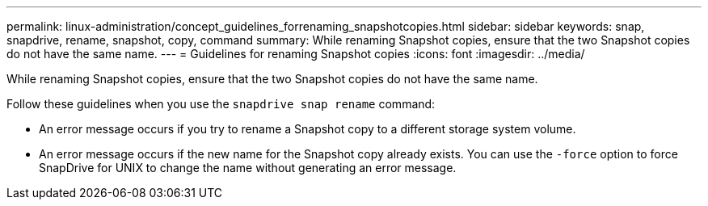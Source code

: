 ---
permalink: linux-administration/concept_guidelines_forrenaming_snapshotcopies.html
sidebar: sidebar
keywords: snap, snapdrive, rename, snapshot, copy, command
summary: While renaming Snapshot copies, ensure that the two Snapshot copies do not have the same name.
---
= Guidelines for renaming Snapshot copies
:icons: font
:imagesdir: ../media/

[.lead]
While renaming Snapshot copies, ensure that the two Snapshot copies do not have the same name.

Follow these guidelines when you use the `snapdrive snap rename` command:

* An error message occurs if you try to rename a Snapshot copy to a different storage system volume.
* An error message occurs if the new name for the Snapshot copy already exists. You can use the `-force` option to force SnapDrive for UNIX to change the name without generating an error message.
